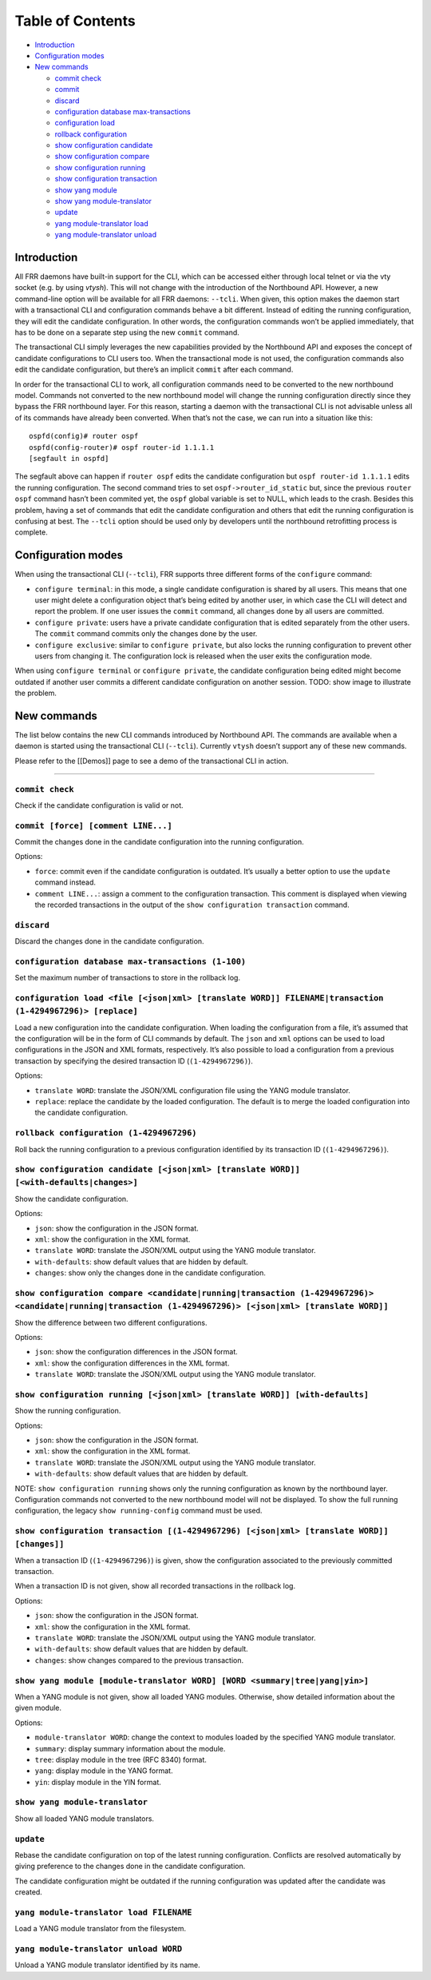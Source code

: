 Table of Contents
-----------------

-  `Introduction <#introduction>`__
-  `Configuration modes <#config-modes>`__
-  `New commands <#retrofitting-process>`__

   -  `commit check <#cmd1>`__
   -  `commit <#cmd2>`__
   -  `discard <#cmd3>`__
   -  `configuration database max-transactions <#cmd4>`__
   -  `configuration load <#cmd5>`__
   -  `rollback configuration <#cmd6>`__
   -  `show configuration candidate <#cmd7>`__
   -  `show configuration compare <#cmd8>`__
   -  `show configuration running <#cmd9>`__
   -  `show configuration transaction <#cmd10>`__
   -  `show yang module <#cmd11>`__
   -  `show yang module-translator <#cmd12>`__
   -  `update <#cmd13>`__
   -  `yang module-translator load <#cmd14>`__
   -  `yang module-translator unload <#cmd15>`__

Introduction
~~~~~~~~~~~~

All FRR daemons have built-in support for the CLI, which can be accessed
either through local telnet or via the vty socket (e.g. by using
*vtysh*). This will not change with the introduction of the Northbound
API. However, a new command-line option will be available for all FRR
daemons: ``--tcli``. When given, this option makes the daemon start with
a transactional CLI and configuration commands behave a bit different.
Instead of editing the running configuration, they will edit the
candidate configuration. In other words, the configuration commands
won’t be applied immediately, that has to be done on a separate step
using the new ``commit`` command.

The transactional CLI simply leverages the new capabilities provided by
the Northbound API and exposes the concept of candidate configurations
to CLI users too. When the transactional mode is not used, the
configuration commands also edit the candidate configuration, but
there’s an implicit ``commit`` after each command.

In order for the transactional CLI to work, all configuration commands
need to be converted to the new northbound model. Commands not converted
to the new northbound model will change the running configuration
directly since they bypass the FRR northbound layer. For this reason,
starting a daemon with the transactional CLI is not advisable unless all
of its commands have already been converted. When that’s not the case,
we can run into a situation like this:

::

   ospfd(config)# router ospf
   ospfd(config-router)# ospf router-id 1.1.1.1
   [segfault in ospfd]

The segfault above can happen if ``router ospf`` edits the candidate
configuration but ``ospf router-id 1.1.1.1`` edits the running
configuration. The second command tries to set
``ospf->router_id_static`` but, since the previous ``router ospf``
command hasn’t been commited yet, the ``ospf`` global variable is set to
NULL, which leads to the crash. Besides this problem, having a set of
commands that edit the candidate configuration and others that edit the
running configuration is confusing at best. The ``--tcli`` option should
be used only by developers until the northbound retrofitting process is
complete.

Configuration modes
~~~~~~~~~~~~~~~~~~~

When using the transactional CLI (``--tcli``), FRR supports three
different forms of the ``configure`` command:

* ``configure terminal``: in this mode, a single candidate configuration is
  shared by all users. This means that one user might delete a configuration
  object that’s being edited by another user, in which case the CLI will detect
  and report the problem. If one user issues the ``commit`` command, all changes
  done by all users are committed.

* ``configure private``: users have a private candidate configuration that is
  edited separately from the other users. The ``commit`` command commits only
  the changes done by the user.

* ``configure exclusive``: similar to ``configure private``, but also locks the
  running configuration to prevent other users from changing it. The
  configuration lock is released when the user exits the configuration mode.

When using ``configure terminal`` or ``configure private``, the
candidate configuration being edited might become outdated if another
user commits a different candidate configuration on another session.
TODO: show image to illustrate the problem.

New commands
~~~~~~~~~~~~

The list below contains the new CLI commands introduced by Northbound
API. The commands are available when a daemon is started using the
transactional CLI (``--tcli``). Currently ``vtysh`` doesn’t support any
of these new commands.

Please refer to the [[Demos]] page to see a demo of the transactional
CLI in action.

--------------

``commit check``
''''''''''''''''

Check if the candidate configuration is valid or not.

``commit [force] [comment LINE...]``
''''''''''''''''''''''''''''''''''''

Commit the changes done in the candidate configuration into the running
configuration.

Options:

* ``force``: commit even if the candidate configuration is outdated. It’s
  usually a better option to use the ``update`` command instead.

* ``comment LINE...``: assign a comment to the configuration transaction. This
  comment is displayed when viewing the recorded transactions in the output of
  the ``show configuration transaction`` command.

``discard``
'''''''''''

Discard the changes done in the candidate configuration.

``configuration database max-transactions (1-100)``
'''''''''''''''''''''''''''''''''''''''''''''''''''

Set the maximum number of transactions to store in the rollback log.

``configuration load <file [<json|xml> [translate WORD]] FILENAME|transaction (1-4294967296)> [replace]``
'''''''''''''''''''''''''''''''''''''''''''''''''''''''''''''''''''''''''''''''''''''''''''''''''''''''''

Load a new configuration into the candidate configuration. When loading
the configuration from a file, it’s assumed that the configuration will
be in the form of CLI commands by default. The ``json`` and ``xml``
options can be used to load configurations in the JSON and XML formats,
respectively. It’s also possible to load a configuration from a previous
transaction by specifying the desired transaction ID
(``(1-4294967296)``).

Options:

* ``translate WORD``: translate the JSON/XML configuration file using the YANG
  module translator.

* ``replace``: replace the candidate by the loaded configuration. The default is
  to merge the loaded configuration into the candidate configuration.

``rollback configuration (1-4294967296)``
'''''''''''''''''''''''''''''''''''''''''

Roll back the running configuration to a previous configuration
identified by its transaction ID (``(1-4294967296)``).

``show configuration candidate [<json|xml> [translate WORD]] [<with-defaults|changes>]``
''''''''''''''''''''''''''''''''''''''''''''''''''''''''''''''''''''''''''''''''''''''''

Show the candidate configuration.

Options:

* ``json``: show the configuration in the JSON format.
* ``xml``: show the configuration in the XML format.
* ``translate WORD``: translate the JSON/XML output using the YANG module translator.
* ``with-defaults``: show default values that are hidden by default.
* ``changes``: show only the changes done in the candidate configuration.

``show configuration compare <candidate|running|transaction (1-4294967296)> <candidate|running|transaction (1-4294967296)> [<json|xml> [translate WORD]]``
''''''''''''''''''''''''''''''''''''''''''''''''''''''''''''''''''''''''''''''''''''''''''''''''''''''''''''''''''''''''''''''''''''''''''''''''''''''''''

Show the difference between two different configurations.

Options:

* ``json``: show the configuration differences in the JSON format.
* ``xml``: show the configuration differences in the XML format.
* ``translate WORD``: translate the JSON/XML output using the YANG module translator.

``show configuration running [<json|xml> [translate WORD]] [with-defaults]``
''''''''''''''''''''''''''''''''''''''''''''''''''''''''''''''''''''''''''''

Show the running configuration.

Options:

* ``json``: show the configuration in the JSON format.
* ``xml``: show the configuration in the XML format.
* ``translate WORD``: translate the JSON/XML output using the YANG module translator.
* ``with-defaults``: show default values that are hidden by default.

NOTE: ``show configuration running`` shows only the running
configuration as known by the northbound layer. Configuration
commands not converted to the new northbound model will not be
displayed. To show the full running configuration, the legacy
``show running-config`` command must be used.

``show configuration transaction [(1-4294967296) [<json|xml> [translate WORD]] [changes]]``
'''''''''''''''''''''''''''''''''''''''''''''''''''''''''''''''''''''''''''''''''''''''''''

When a transaction ID (``(1-4294967296)``) is given, show the
configuration associated to the previously committed transaction.

When a transaction ID is not given, show all recorded transactions in
the rollback log.

Options:

* ``json``: show the configuration in the JSON format.
* ``xml``: show the configuration in the XML format.
* ``translate WORD``: translate the JSON/XML output using the YANG module translator.
* ``with-defaults``: show default values that are hidden by default.
* ``changes``: show changes compared to the previous transaction.

``show yang module [module-translator WORD] [WORD <summary|tree|yang|yin>]``
''''''''''''''''''''''''''''''''''''''''''''''''''''''''''''''''''''''''''''

When a YANG module is not given, show all loaded YANG modules.
Otherwise, show detailed information about the given module.

Options:

* ``module-translator WORD``: change the context to modules loaded by the
  specified YANG module translator.
* ``summary``: display summary information about the module.
* ``tree``: display module in the tree (RFC 8340) format.
* ``yang``: display module in the YANG format.
* ``yin``: display module in the YIN format.

``show yang module-translator``
'''''''''''''''''''''''''''''''

Show all loaded YANG module translators.

``update``
''''''''''

Rebase the candidate configuration on top of the latest running
configuration. Conflicts are resolved automatically by giving preference
to the changes done in the candidate configuration.

The candidate configuration might be outdated if the running
configuration was updated after the candidate was created.

``yang module-translator load FILENAME``
''''''''''''''''''''''''''''''''''''''''

Load a YANG module translator from the filesystem.

``yang module-translator unload WORD``
''''''''''''''''''''''''''''''''''''''

Unload a YANG module translator identified by its name.
